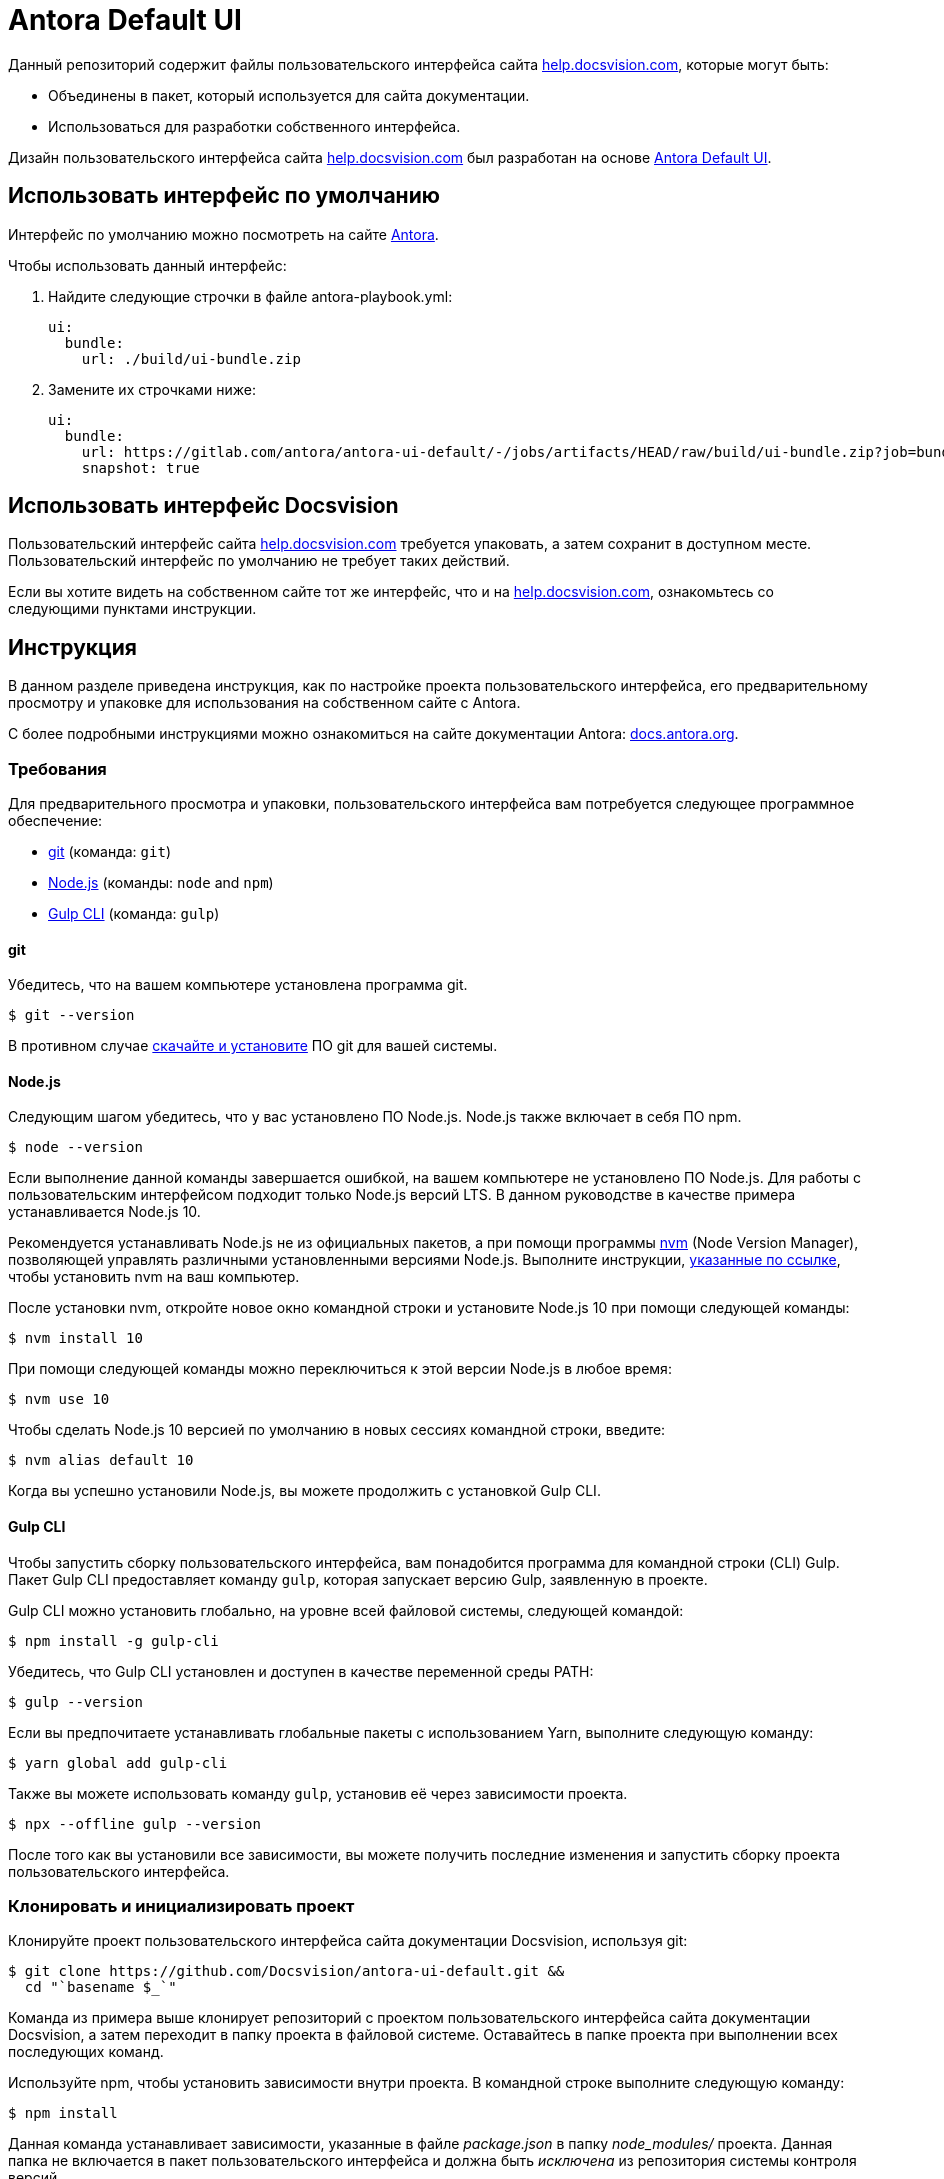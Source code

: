 = Antora Default UI
// Settings:
:experimental:
:hide-uri-scheme:
// Project URLs:
:url-project: https://github.com/Docsvision/antora-ui-default.git
:url-preview: https://antora.gitlab.io/antora-ui-default
// External URLs:
:url-antora: https://antora.org
:url-antora-docs: https://docs.antora.org
:url-git: https://git-scm.com
:url-git-dl: {url-git}/downloads
:url-gulp: http://gulpjs.com
:url-opendevise: https://opendevise.com
:url-nodejs: https://nodejs.org
:url-nvm: https://github.com/creationix/nvm
:url-nvm-install: {url-nvm}#installation
:url-source-maps: https://developer.mozilla.org/en-US/docs/Tools/Debugger/How_to/Use_a_source_map
:help: http://help.docsvision.com

Данный репозиторий содержит файлы пользовательского интерфейса сайта {help}[], которые могут быть:

* Объединены в пакет, который используется для сайта документации.
* Использоваться для разработки собственного интерфейса.

Дизайн пользовательского интерфейса сайта {help}[] был разработан на основе https://antora.gitlab.io/antora-ui-default[Antora Default UI].

== Использовать интерфейс по умолчанию

Интерфейс по умолчанию можно посмотреть на сайте {url-antora-docs}[Antora].

.Чтобы использовать данный интерфейс:
. Найдите следующие строчки в файле antora-playbook.yml:
+
[source,yaml]
----
ui:
  bundle:
    url: ./build/ui-bundle.zip
----
+
. Замените их строчками ниже:
+
[source,yaml]
----
ui:
  bundle:
    url: https://gitlab.com/antora/antora-ui-default/-/jobs/artifacts/HEAD/raw/build/ui-bundle.zip?job=bundle-stable
    snapshot: true
----

== Использовать интерфейс Docsvision

Пользовательский интерфейс сайта {help}[] требуется упаковать, а затем сохранит в доступном месте. Пользовательский интерфейс по умолчанию не требует таких действий.

Если вы хотите видеть на собственном сайте тот же интерфейс, что и на {help}[], ознакомьтесь со следующими пунктами инструкции.

== Инструкция

В данном разделе приведена инструкция, как по настройке проекта пользовательского интерфейса, его предварительному просмотру и упаковке для использования на собственном сайте с Antora.

С более подробными инструкциями можно ознакомиться на сайте документации Antora: {url-antora-docs}.

=== Требования

Для предварительного просмотра и упаковки, пользовательского интерфейса вам потребуется следующее программное обеспечение:

* {url-git}[git] (команда: `git`)
* {url-nodejs}[Node.js] (команды: `node` and `npm`)
* {url-gulp}[Gulp CLI] (команда: `gulp`)

==== git

Убедитесь, что на вашем компьютере установлена программа git.

 $ git --version

В противном случае {url-git-dl}[скачайте и установите] ПО git для вашей системы.

==== Node.js

Следующим шагом убедитесь, что у вас установлено ПО Node.js. Node.js также включает в себя ПО npm.

 $ node --version

Если выполнение данной команды завершается ошибкой, на вашем компьютере не установлено ПО Node.js.
Для работы с пользовательским интерфейсом подходит только Node.js версий LTS.
В данном руководстве в качестве примера устанавливается Node.js 10.

Рекомендуется устанавливать Node.js не из официальных пакетов, а при помощи программы {url-nvm}[nvm] (Node Version Manager), позволяющей управлять различными установленными версиями Node.js.
Выполните инструкции, {url-nvm-install}[указанные по ссылке], чтобы установить nvm на ваш компьютер.

После установки nvm, откройте новое окно командной строки и установите Node.js 10 при помощи следующей команды:

 $ nvm install 10

При помощи следующей команды можно переключиться к этой версии Node.js в любое время:

 $ nvm use 10

Чтобы сделать Node.js 10 версией по умолчанию в новых сессиях командной строки, введите:

 $ nvm alias default 10

Когда вы успешно установили Node.js, вы можете продолжить с установкой Gulp CLI.

==== Gulp CLI

Чтобы запустить сборку пользовательского интерфейса, вам понадобится программа для командной строки (CLI) Gulp.
Пакет Gulp CLI предоставляет команду `gulp`, которая запускает версию Gulp, заявленную в проекте.

Gulp CLI можно установить глобально, на уровне всей файловой системы, следующей командой:

 $ npm install -g gulp-cli

Убедитесь, что Gulp CLI установлен и доступен в качестве переменной среды PATH:

 $ gulp --version

Если вы предпочитаете устанавливать глобальные пакеты с использованием Yarn, выполните следующую команду:

 $ yarn global add gulp-cli

Также вы можете использовать команду `gulp`, установив её через зависимости проекта.

 $ npx --offline gulp --version

После того как вы установили все зависимости, вы можете получить последние изменения и запустить сборку проекта пользовательского интерфейса.

=== Клонировать и инициализировать проект

Клонируйте проект пользовательского интерфейса сайта документации Docsvision, используя git:

[subs=attributes+]
 $ git clone {url-project} &&
   cd "`basename $_`"

Команда из примера выше клонирует репозиторий с проектом пользовательского интерфейса сайта документации Docsvision, а затем переходит в папку проекта в файловой системе.
Оставайтесь в папке проекта при выполнении всех последующих команд.

Используйте npm, чтобы установить зависимости внутри проекта.
В командной строке выполните следующую команду:

 $ npm install

Данная команда устанавливает зависимости, указанные в файле [.path]_package.json_ в папку [.path]_node_modules/_ проекта.
Данная папка не включается в пакет пользовательского интерфейса и должна быть _исключена_ из репозитория системы контроля версий.

[TIP]
====
Если вы предпочитаете устанавливать пакеты при помощи Yarn, выполните следующую команду:

 $ yarn
====

=== Предварительный просмотр пользовательского интерфейса

Для проекта пользовательского интерфейса предусмотрена возможность предварительного просмотра без сети.
Файлы в папке[.path]_preview-src/_ предоставляют организовать просмотр пользовательского интерфейса в действии.
В этой папке вы найдёте в основном страницы, написанные в AsciiDoc.
Эти страницы дают достоверный пример, соответствующий реальному сайту.

Чтобы собрать пользовательский интерфейс и просмотреть его на локальном веб-сервере, выполните команду `preview`:

 $ gulp preview

Вы увидите URL, указанный в выводе команды:

....
[12:00:00] Starting server...
[12:00:00] Server started http://localhost:5252
[12:00:00] Running server
....

Перейдите по указанному URL, чтобы просмотреть сайт локально.

Пока команда выполняется, любые изменения, вносимые в исходные файлы будут мгновенно отражены в браузере.
Команда отслеживает изменения в проекте и запускает задачу `preview:build`, если изменения обнаружены, а затем отправляет обновления в браузер.

Нажмите kbd:[Ctrl+C], чтобы остановить сервер предварительного просмотра и завершить непрерывную сборку.

=== Пакет для использования с Antora

Если вам необходим пакет пользовательского интерфейса, который можно использовать с сайтом документации, вам необходимо упаковать пользовательский интерфейс. Упакованный интерфейс можно использовать для разворачивания сайта документации локально. Для этого выполните следующую команду:

 $ gulp bundle

Если lint сообщает об ошибках, исправьте их.

Когда команда завершается успешно, пакет пользовательского интерфейса будет доступен по пути [.path]_build/ui-bundle.zip_.
Направить Antora на данный пакет можно при помощи параметра команды командной строки `--ui-bundle-url`.

.Например, так:
 $ npx antora --fetch --ui-bundle-url antora-playbook.yml

Если у вас запущен предварительный просмотр, и вы хотите одновременно собрать пакет интерфейса, не испортив предварительный просмотр, используйте команду:

 $ gulp bundle:pack

Пакет пользовательского интерфейса будет доступен по пути [.path]_build/ui-bundle.zip_.

==== Карты источников

Сборка объединяет все CSS и клиентские скрипты JavaScript в общие файлы [.path]_site.css_ и [.path]_site.js_ соответственно. Это делается с целью уменьшения размера пакета.
{url-source-maps}[Карты источников] сопоставляют эти объединённые файлы с их исходными источниками.

Данное "картирование источников" достигается за счёт создания дополнительных файлов-карт, которые задают данную ассоциацию.
Файлы карт располагаются рядом с объединёнными файлами в папке сборки.
Картирование, обеспечиваемое данными файлами позволяет ПО для поиска ошибок указывать на оригинальный источник, а не на объединённый файл.

В режиме предварительного просмотра, карты источников автоматически включены, дополнительных действий для их использования от вас не требуется.
Если вам требуется включить карты источников в пакет, вы можете это сделать, установив переменную среды `SOURCEMAPS` в значение `true` во время запуска команды:

 $ SOURCEMAPS=true gulp bundle

В данном случае, пакет будет включать карты источников, которые можно использовать с целью поиска и диагностики ошибок на готовом сайте.

== Защита прав и лицензия

Copyright (C) 2017-н.в. OpenDevise Inc. и Antora Project.

Данное ПО предоставляется на условиях https://www.mozilla.org/en-US/MPL/2.0/[Mozilla Public License Version 2.0] (MPL-2.0).

== Авторы

Разработка Antora производится и и спонсируется компанией {url-opendevise}[OpenDevise Inc].
